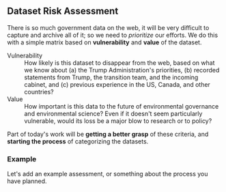 ** Dataset Risk Assessment
There is so much government data on the web, it will be very difficult to capture and archive all of it; so we need to /prioritize/ our efforts. We do this with a simple matrix based on *vulnerability* and *value* of the dataset.

- Vulnerability :: How likely is this dataset to disappear from the web, based on what we know about (a) the Trump Administration's priorities, (b) recorded statements from Trump, the transition team, and the incoming cabinet, and (c) previous experience in the US, Canada, and other countries?
- Value :: How important is this data to the future of environmental governance and environmental science? Even if it doesn't seem particularly vulnerable, would its loss be a major blow to research or to policy?

Part of today's work will be *getting a better grasp* of these criteria, and *starting the process* of categorizing the datasets.
*** Example
Let's add an example assessment, or something about the process you have planned.  




